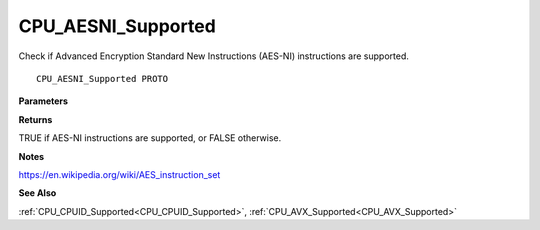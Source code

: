 .. _CPU_AESNI_Supported:

===================
CPU_AESNI_Supported
===================

Check if Advanced Encryption Standard New Instructions (AES-NI) instructions are supported.

::

   CPU_AESNI_Supported PROTO 


**Parameters**


**Returns**

TRUE if AES-NI instructions are supported, or FALSE otherwise.


**Notes**

https://en.wikipedia.org/wiki/AES_instruction_set

**See Also**

:ref:`CPU_CPUID_Supported<CPU_CPUID_Supported>`, :ref:`CPU_AVX_Supported<CPU_AVX_Supported>`

